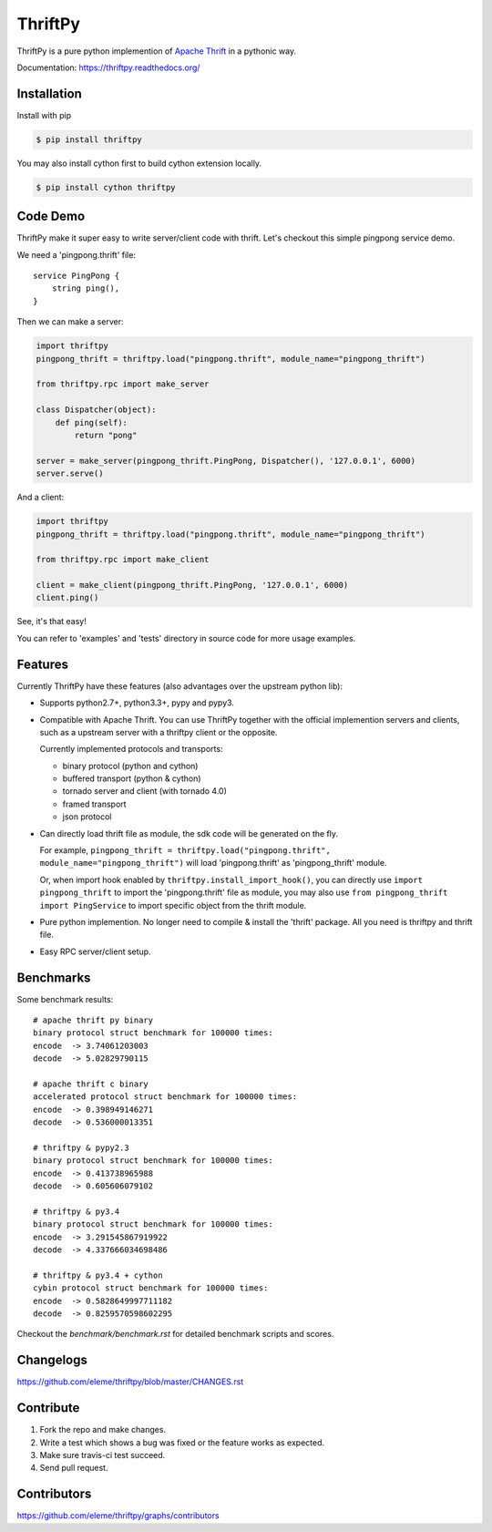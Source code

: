 ========
ThriftPy
========

.. image:: http://img.shields.io/travis/eleme/thriftpy/master.svg?style=flat
   :target: https://travis-ci.org/eleme/thriftpy

.. image:: http://img.shields.io/github/release/eleme/thriftpy.svg?style=flat
   :target: https://github.com/eleme/thriftpy/releases

.. image:: http://img.shields.io/pypi/v/thriftpy.svg?style=flat
   :target: https://pypi.python.org/pypi/thriftpy

.. image:: http://img.shields.io/pypi/dm/thriftpy.svg?style=flat
   :target: https://pypi.python.org/pypi/thriftpy

ThriftPy is a pure python implemention of
`Apache Thrift <http://thrift.apache.org/>`_ in a pythonic way.

Documentation: https://thriftpy.readthedocs.org/


Installation
============

Install with pip

.. code:: bash

    $ pip install thriftpy

You may also install cython first to build cython extension locally.

.. code:: bash

    $ pip install cython thriftpy


Code Demo
=========

ThriftPy make it super easy to write server/client code with thrift. Let's
checkout this simple pingpong service demo.

We need a 'pingpong.thrift' file:

::

    service PingPong {
        string ping(),
    }

Then we can make a server:

.. code:: python

    import thriftpy
    pingpong_thrift = thriftpy.load("pingpong.thrift", module_name="pingpong_thrift")

    from thriftpy.rpc import make_server

    class Dispatcher(object):
        def ping(self):
            return "pong"

    server = make_server(pingpong_thrift.PingPong, Dispatcher(), '127.0.0.1', 6000)
    server.serve()

And a client:

.. code:: python

    import thriftpy
    pingpong_thrift = thriftpy.load("pingpong.thrift", module_name="pingpong_thrift")

    from thriftpy.rpc import make_client

    client = make_client(pingpong_thrift.PingPong, '127.0.0.1', 6000)
    client.ping()

See, it's that easy!

You can refer to 'examples' and 'tests' directory in source code for more
usage examples.



Features
========

Currently ThriftPy have these features (also advantages over the upstream
python lib):

- Supports python2.7+, python3.3+, pypy and pypy3.

- Compatible with Apache Thrift.  You can use ThriftPy together with the
  official implemention servers and clients, such as a upstream server with
  a thriftpy client or the opposite.

  Currently implemented protocols and transports:

  * binary protocol (python and cython)

  * buffered transport (python & cython)

  * tornado server and client (with tornado 4.0)

  * framed transport

  * json protocol

- Can directly load thrift file as module, the sdk code will be generated on
  the fly.

  For example, ``pingpong_thrift = thriftpy.load("pingpong.thrift", module_name="pingpong_thrift")``
  will load 'pingpong.thrift' as 'pingpong_thrift' module.

  Or, when import hook enabled by ``thriftpy.install_import_hook()``, you can
  directly use ``import pingpong_thrift`` to import the 'pingpong.thrift' file
  as module, you may also use ``from pingpong_thrift import PingService`` to
  import specific object from the thrift module.

- Pure python implemention. No longer need to compile & install the 'thrift'
  package. All you need is thriftpy and thrift file.

- Easy RPC server/client setup.


Benchmarks
==========

Some benchmark results::

    # apache thrift py binary
    binary protocol struct benchmark for 100000 times:
    encode  -> 3.74061203003
    decode  -> 5.02829790115

    # apache thrift c binary
    accelerated protocol struct benchmark for 100000 times:
    encode  -> 0.398949146271
    decode  -> 0.536000013351

    # thriftpy & pypy2.3
    binary protocol struct benchmark for 100000 times:
    encode  -> 0.413738965988
    decode  -> 0.605606079102

    # thriftpy & py3.4
    binary protocol struct benchmark for 100000 times:
    encode  -> 3.291545867919922
    decode  -> 4.337666034698486

    # thriftpy & py3.4 + cython
    cybin protocol struct benchmark for 100000 times:
    encode  -> 0.5828649997711182
    decode  -> 0.8259570598602295

Checkout the `benchmark/benchmark.rst` for detailed benchmark scripts and
scores.


Changelogs
==========

https://github.com/eleme/thriftpy/blob/master/CHANGES.rst


Contribute
==========

1. Fork the repo and make changes.

2. Write a test which shows a bug was fixed or the feature works as expected.

3. Make sure travis-ci test succeed.

4. Send pull request.


Contributors
============

https://github.com/eleme/thriftpy/graphs/contributors

